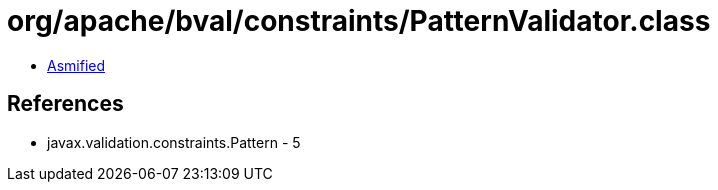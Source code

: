 = org/apache/bval/constraints/PatternValidator.class

 - link:PatternValidator-asmified.java[Asmified]

== References

 - javax.validation.constraints.Pattern - 5
